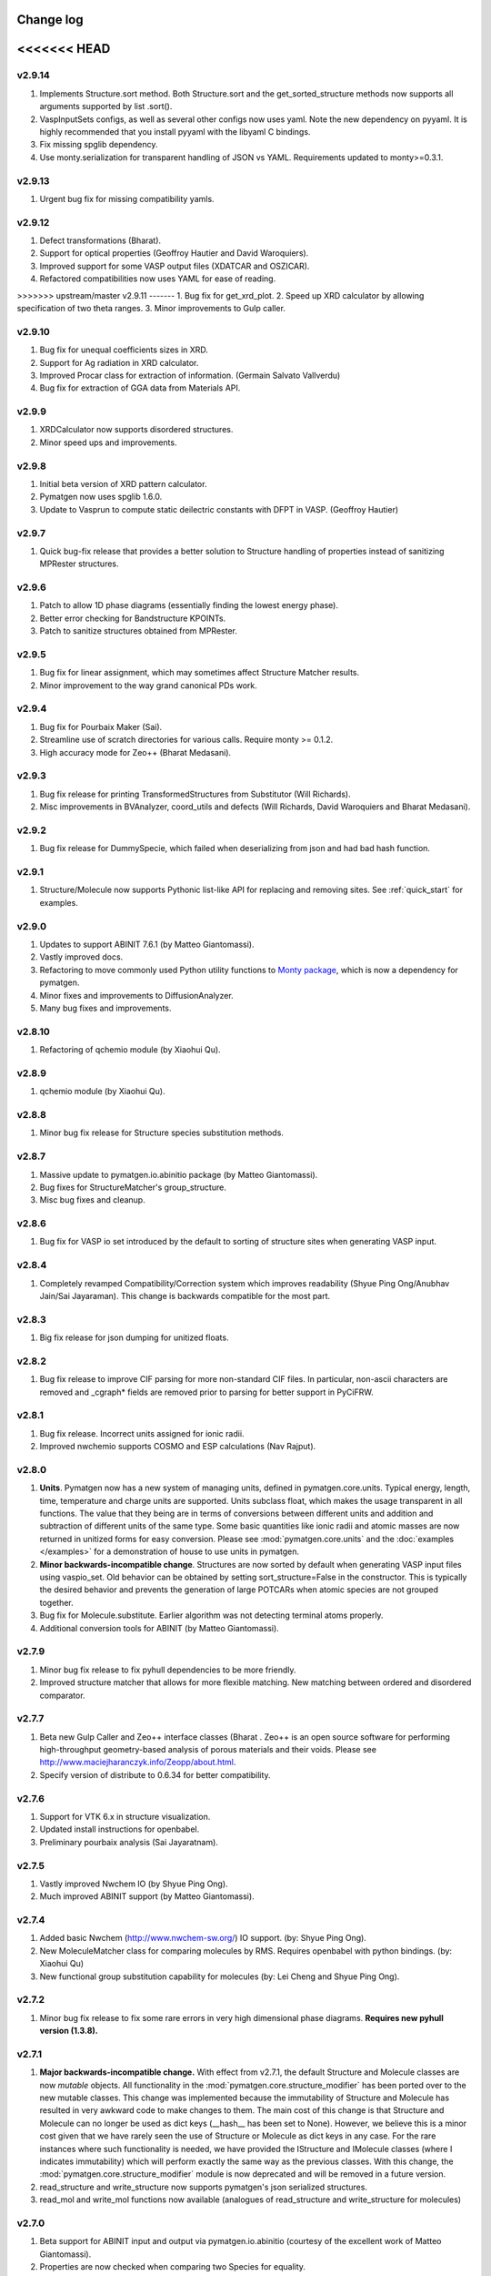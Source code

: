 Change log
==========

<<<<<<< HEAD
=======
v2.9.14
-------
1. Implements Structure.sort method. Both Structure.sort and the
   get_sorted_structure methods now supports all arguments supported by list
   .sort().
2. VaspInputSets configs, as well as several other configs now uses yaml. Note
   the new dependency on pyyaml. It is highly recommended that you install
   pyyaml with the libyaml C bindings.
3. Fix missing spglib dependency.
4. Use monty.serialization for transparent handling of JSON vs YAML.
   Requirements updated to monty>=0.3.1.

v2.9.13
-------
1. Urgent bug fix for missing compatibility yamls.

v2.9.12
-------
1. Defect transformations (Bharat).
2. Support for optical properties (Geoffroy Hautier and David Waroquiers).
3. Improved support for some VASP output files (XDATCAR and OSZICAR).
4. Refactored compatibilities now uses YAML for ease of reading.

>>>>>>> upstream/master
v2.9.11
-------
1. Bug fix for get_xrd_plot.
2. Speed up XRD calculator by allowing specification of two theta ranges.
3. Minor improvements to Gulp caller.

v2.9.10
-------
1. Bug fix for unequal coefficients sizes in XRD.
2. Support for Ag radiation in XRD calculator.
3. Improved Procar class for extraction of information. (Germain Salvato
   Vallverdu)
4. Bug fix for extraction of GGA data from Materials API.

v2.9.9
------
1. XRDCalculator now supports disordered structures.
2. Minor speed ups and improvements.

v2.9.8
------
1. Initial beta version of XRD pattern calculator.
2. Pymatgen now uses spglib 1.6.0.
3. Update to Vasprun to compute static deilectric constants with DFPT in VASP.
   (Geoffroy Hautier)

v2.9.7
------
1. Quick bug-fix release that provides a better solution to Structure handling
   of properties instead of sanitizing MPRester structures.

v2.9.6
------
1. Patch to allow 1D phase diagrams (essentially finding the lowest energy
   phase).
2. Better error checking for Bandstructure KPOINTs.
3. Patch to sanitize structures obtained from MPRester.

v2.9.5
------
1. Bug fix for linear assignment, which may sometimes affect Structure
   Matcher results.
2. Minor improvement to the way grand canonical PDs work.

v2.9.4
------
1. Bug fix for Pourbaix Maker (Sai).
2. Streamline use of scratch directories for various calls. Require monty >=
   0.1.2.
3. High accuracy mode for Zeo++ (Bharat Medasani).

v2.9.3
------
1. Bug fix release for printing TransformedStructures from Substitutor (Will
   Richards).
2. Misc improvements in BVAnalyzer, coord_utils and defects (Will Richards,
   David Waroquiers and Bharat Medasani).

v2.9.2
------
1. Bug fix release for DummySpecie, which failed when deserializing from
   json and had bad hash function.

v2.9.1
------
1. Structure/Molecule now supports Pythonic list-like API for replacing and
   removing sites. See :ref:`quick_start` for examples.

v2.9.0
------
1. Updates to support ABINIT 7.6.1 (by Matteo Giantomassi).
2. Vastly improved docs.
3. Refactoring to move commonly used Python utility functions to `Monty
   package <https://pypi.python.org/pypi/monty>`_, which is now a dependency
   for pymatgen.
4. Minor fixes and improvements to DiffusionAnalyzer.
5. Many bug fixes and improvements.

v2.8.10
-------
1. Refactoring of qchemio module (by Xiaohui Qu).

v2.8.9
------
1. qchemio module (by Xiaohui Qu).

v2.8.8
------
1. Minor bug fix release for Structure species substitution methods.

v2.8.7
------
1. Massive update to pymatgen.io.abinitio package (by Matteo Giantomassi).
2. Bug fixes for StructureMatcher's group_structure.
3. Misc bug fixes and cleanup.

v2.8.6
------
1. Bug fix for VASP io set introduced by the default to sorting of structure
   sites when generating VASP input.

v2.8.4
------
1. Completely revamped Compatibility/Correction system which improves
   readability (Shyue Ping Ong/Anubhav Jain/Sai Jayaraman). This change is
   backwards compatible for the most part.

v2.8.3
------
1. Big fix release for json dumping for unitized floats.

v2.8.2
------
1. Bug fix release to improve CIF parsing for more non-standard CIF files.
   In particular, non-ascii characters are removed and _cgraph* fields are
   removed prior to parsing for better support in PyCiFRW.

v2.8.1
------
1. Bug fix release. Incorrect units assigned for ionic radii.
2. Improved nwchemio supports COSMO and ESP calculations (Nav Rajput).

v2.8.0
------
1. **Units**. Pymatgen now has a new system of managing units,
   defined in pymatgen.core.units. Typical energy, length, time,
   temperature and charge units are supported. Units subclass float,
   which makes the usage transparent in all functions. The value that they
   being are in terms of conversions between different units and addition and
   subtraction of different units of the same type. Some basic quantities
   like ionic radii and atomic masses are now returned in unitized forms for
   easy conversion. Please see :mod:`pymatgen.core.units` and the
   :doc:`examples </examples>` for a demonstration of house to use units in
   pymatgen.
2. **Minor backwards-incompatible change**. Structures are now sorted by
   default when generating VASP input files using vaspio_set. Old behavior can
   be obtained by setting sort_structure=False in the constructor. This is
   typically the desired behavior and prevents the generation of large
   POTCARs when atomic species are not grouped together.
3. Bug fix for Molecule.substitute. Earlier algorithm was not detecting
   terminal atoms properly.
4. Additional conversion tools for ABINIT (by Matteo Giantomassi).

v2.7.9
------
1. Minor bug fix release to fix pyhull dependencies to be more friendly.
2. Improved structure matcher that allows for more flexible matching. New
   matching between ordered and disordered comparator.

v2.7.7
-------
1. Beta new Gulp Caller and Zeo++ interface classes (Bharat . Zeo++ is an open
   source software for performing high-throughput geometry-based analysis of
   porous materials and their voids. Please see
   http://www.maciejharanczyk.info/Zeopp/about.html.
2. Specify version of distribute to 0.6.34 for better compatibility.

v2.7.6
------
1. Support for VTK 6.x in structure visualization.
2. Updated install instructions for openbabel.
3. Preliminary pourbaix analysis (Sai Jayaratnam).

v2.7.5
------
1. Vastly improved Nwchem IO (by Shyue Ping Ong).
2. Much improved ABINIT support (by Matteo Giantomassi).

v2.7.4
------
1. Added basic Nwchem (http://www.nwchem-sw.org/) IO support. (by: Shyue Ping
   Ong).
2. New MoleculeMatcher class for comparing molecules by RMS. Requires
   openbabel with python bindings. (by: Xiaohui Qu)
3. New functional group substitution capability for molecules (by: Lei Cheng
   and Shyue Ping Ong).

v2.7.2
------
1. Minor bug fix release to fix some rare errors in very high dimensional
   phase diagrams. **Requires new pyhull version (1.3.8).**

v2.7.1
------
1. **Major backwards-incompatible change.** With effect from v2.7.1,
   the default Structure and Molecule classes are now *mutable* objects. All
   functionality in the :mod:`pymatgen.core.structure_modifier` has been
   ported over to the new mutable classes. This change was implemented
   because the immutability of Structure and Molecule has resulted in very
   awkward code to make changes to them. The main cost of this change is that
   Structure and Molecule can no longer be used as dict keys (__hash__ has
   been set to None). However, we believe this is a minor cost given that we
   have rarely seen the use of Structure or Molecule as dict keys in any case.
   For the rare instances where such functionality is needed,
   we have provided the IStructure and IMolecule classes (where I indicates
   immutability) which will perform exactly the same way as the previous
   classes. With this change, the :mod:`pymatgen.core.structure_modifier`
   module is now deprecated and will be removed in a future version.
2. read_structure and write_structure now supports pymatgen's json serialized
   structures.
3. read_mol and write_mol functions now available (analogues of
   read_structure and write_structure for molecules)

v2.7.0
------
1. Beta support for ABINIT input and output via pymatgen.io.abinitio
   (courtesy of the excellent work of Matteo Giantomassi).
2. Properties are now checked when comparing two Species for equality.
3. MaterialsProjectVaspInputSet is now renamed to MPVaspInputSet for easier
   typing. The old input sets have been deprecated.
4. New VaspInputSets for MPStatic, MPNonSCF, MITMD which supports uniform
   grid, bandstructure and molecular dynamics calculations. The MD input set
   uses MIT parameters for speed.
5. A beta DiffusionAnalysis class in the apps package.
6. A revised KPOINT grid algorithm that generates more reasonable meshes.
7. A guided install script is now provided for Mac and Linux users.

v2.6.6
------
1. Updates to feffio (credit: Alan Dozier)
2. Added detailed installation instructions for various platforms.
3. Support for charge and spin multiplicity in Molecule. Expanded methods
   available in Molecule.
4. Added supercell matching capabilities to StructureMatcher.
5. More robust creation of PhaseDiagrams to take into account potential qhull
   precision errors.

v2.6.5
------
1. Added a command_line caller to do Bader charge analysis using Henkelmann
   et al.'s algorithm.
2. Bug fix for POSCAR parsing when title line is an empty string.
3. Added __rmul__ operator for Composition.
4. Vastly expanded available aliases.

v2.6.4
------
1. Bug fixes for selective dynamics in Poscar.
2. Improved Procar parsing to support both simple and detailed PROCARs.

v2.6.3
------
1. Added new MaterialsProject REST interfaces for submit/query/delete_snl
   (currently open in beta for collaborators only).
2. Added support for new MaterialsProject REST method get_stability.
3. Added aliases for PhaseDiagram, GrandPotentialPhaseDiagram,
   PDAnalyzer and PDPlotter in pymatgen.phasediagrams.
4. Improvements to StructureMatcher: stol (site - tolerance) redefined as
   a fraction of the average length per atom. Structures matched in fractional
   space are now also matched in cartesian space and a rms displacement
   normalized by length per atom can be returned using the rms_dist method.

v2.6.2
------

1. Site and PeriodicSite now uses a Composition mapping type to represent
   the species and occupancy, instead of a standard dict.
2. Bug fix for reading and re-writing out of Potcars.
3. VaspInputSet now supports MSONable framework.
4. Strain cell option in StructureEditor.
5. Miscellaneous bug fixes and speedups.

v2.6.1
------
1. Use requests.Session in MPRester for connection pooling and code simplicity.
2. Support for "with" context manager in MPRester.
3. Updated periodic table data to correct errors in Ru, Tc and other elements.
4. New methods in Lattice to obtain Wigner-Seitz cell and Brillouin Zone.
5. Miscellaneous bug fixes and speedups.

v2.5.5
------

1. Bug fix release for cifio for rhombohedral structures.
2. Miscellaneous bug fixes and speedups.

v2.5.4
------
1. Vastly improved Gaussian input file parsing that supports more varieties
   of input specifications.
2. StructureNL now supports molecules as well as structures.
3. Updated atomic and vdw radius for Elements.
4. Miscellaneous bug fixes and speedups.

v2.5.3
------
1. Bug fix for StructureNotationalLanguage.
2. Support for LDA US potential. matgenie.py script option to generate POTCARs.
3. Beta version of StructureNotationLanguage, a markup format for Structure
   data with metadata such as authors and references. (Anubhav Jain)
4. Vasprun parsing now parses dielectric constant where available. (Geoffroy
   Hautier)
5. New custom ipython shell script for pymatgen.
6. Miscellaneous bug fixes and speedups.

v2.5.1
------
1. Bug fixes for primitive cell finder.
2. Remove deprecated use_external_qhull option in PhaseDiagram classes.
3. Miscellaneous bug fixes and speedups.

v2.5.0
------
1. Added optimization package with linear assignment class.
2. Improved robustness of StructureMatcher using linear assignment.
3. Improved primitive cell search (faster and more robust).
4. Cleanup of deprecated methods, including
   pymatgen.alchemy.materials.TransformedMaterial.undo/redo_last_transformation,
   pymatgen.core.site.Site.distance_and_image_old, Poscar.struct,
   StructureFitter and tests.
5. Miscellaneous bug fixes and speedups.

v2.4.3
------
1. Bug fix for StructureMatcher.
2. Miscellaneous speedups.

v2.4.0
------
1. New StructureMatcher that effectively replaces StructureFitter. Orders of
   magnitude faster and more robust. StructureFitter is now deprecated.
2. Vastly improved PrimitiveCellTransformation.
3. A lot of core methods have been rewritten to take advantage of vectorization
   in numpy, resulting in orders of magnitude improvement in speed.
4. Miscellaneous bug fixes and speedups.

v2.3.2
------
1. More utilities for working with Periodic Boundary Conditions.
2. Improved MPRester that supports more data and a new method of specifying
   the API key for heavy users via a MAPI_KEY environment variable. Please
   refer to the :doc:`usage pages </usage>` for more information.
3. Vastly improved POTCAR setup script in scripts directly that is now
   installed as part of a default pymatgen installation.
4. Miscellaneous bug fixes and speedups.

v2.3.1
------
1. Significant improvements to the high-level interface to the Materials API.
   New interface provides more options to make it easier to get structures and
   entries, better warnings and error handling. It uses the *requests*
   library for a cleaner API.
2. Bug fix for VolumetricData parsing and methods such as CHGCAR and LOCPOT.
   Previously, the parsing was done incorrectly because VASP actually provides
   data by running through the x-axis first, followed by y, then z.
3. Bug fix for reverse_readline so that it works for gzipped and bzipped
   strucutures (courtesy of Anubhav Jain).
4. Fix "lossy" composition to_dict method.  Now composition.to_dict properly
   returns a correct species string as a key for compositions using species,
   instead of just the element symbols.
5. Miscellaneous bug fixes.

v2.3.0
------
1. Remove usage of scipy and external qhull callers. Now uses pyhull package.
   Please note that this change implies that the pyhull package is now a
   required dependency. If you install pymatgen through the usual
   easy_install or pip install methods, this should be taken care of
   automatically for you. Otherwise, please look for the pyhull package on
   PyPI to download and install it.
2. Miscellaneous bug fixes.

v2.2.6
------
1. Brand new *beta* bond valence analyzer based on a Maximum A Posteriori
   algo using data-mined ICSD data.
2. Speed up and improvements to core classes.
3. Improved structure fitter (credits to Geoffroy Hautier).
4. Brand new entry_tools module (pymatgen.entries.entry_tools).
5. Vastly improved Outcar parser based on reverse parsing that speeds up
   reading of OUTCAR files by orders of magnitude.
6. Miscellaneous bug fixes.

v2.2.4
------

1. Fixed bug in hexagonal cell KPOINTS file generation.
2. New RelaxationAnalyzer to compare structures.
3. New *beta* bond valence analyzer.
4. Miscellaneous bug fixes.

v2.2.3
------

1. New filter framework for filtering structures in pymatgen.alchemy.
2. Updated feff io classes to support FEFF 9.6 and other code improvements.
3. Miscellaneous bug fixes.

v2.2.2
------

1. Bug fix release for REST interface.
2. Improvements to unittests.

v2.2.1
------

1. Improvements to feffio.
2. Master matgenie.py script which replaces many analysis scripts.
3. More memory efficient parsing of VolumetricData.
4. Beta version of structure prediction classes.
5. Changes to MPRester to work with v1 release of the Materials API.
6. Miscellaneous bug fixes and speed improvements.

v2.2.0
------

1. Beta modules (pymatgen.io.feffio) for io for FEFF, courtesy of Alan Dozier.
2. New smartio module that intelligently reads structure input files based on
   file extension.
3. Spglib_adaptor module has been renamed to finder for brevity.
4. Upgraded spglib to version 1.2.2. Improved handling of spglib install on
   Mac OS X and Solaris.
5. Major cleanup of code for PEP8 compliance.
6. Cssr module now supports reading of input files.
7. Miscellaneous bug fixes and speed improvements.

v2.1.2
------

1. Brand new CompoundPD class that allows the plotting of phase diagrams that
   do not have elements as their terminal points.
2. Spglib is now completely integrated as part of the setup.py installation.
3. Major (but completely backwards compatible) refactoring of sites and vaspio.
4. Added a EnumerateStructureTransformation with optional dependency on the enum
   library by Gus Hart. This provides a robust way to enumerate derivative
   structures,
5. Implemented LLL lattice reduction algorithm. Also added option to sanitize
   a Structure on copy.
6. Bug fix for missing Compatibility file in release distribution.
7. Vastly improved StructureFitter which performs cell reduction where necessary
   to speed up fitting.
8. Miscellaneous bug fixes and speed improvements.

v2.0.0
------

1. Brand new module (pymatgen.matproj.rest) for interfacing with the
   MaterialsProject REST interface.
2. Useful aliases for commonly used Objects, similar in style to numpy.
   Supported objects include Element, Composition, Structure, Molecule, Spin
   and Orbital. For example, the following will now work::

      import pymatgen as mg

      # Elemental Si
      fe = mg.Element("Si")

      # Composition of Fe2O3
      comp = mg.Composition("Fe2O3")

      # CsCl structure
      structure = mg.Structure(mg.Lattice.cubic(4.2), ["Cs", "Cl"],
                              [[0, 0, 0], [0.5, 0.5, 0.5]])

3. New PDAnalyzer method to generate chemical potential maps.
4. Enhanced POSCAR class to support parsing of velocities and more formatting
   options.
5. Reorganization of Bandstructure module. Beta support for projected
   bandstructure and eigenvalues in vaspio and electronic_structure.
6. Miscellaneous bug fixes and speed improvements.

v1.9.0
------

1. Completely new json encoder and decoder that support serialization of almost
   all pymatgen objects.
2. Simplification to Borg API utilizing the new json API.
3. Bandstructure classes now support spin-polarized runs.
4. Beta classes for battery (insertion and conversion) analysis.

v1.8.3
------

1. spglib_adaptor now supports disordered structures.
2. Update to support new spglib with angle_tolerance.
3. Changes to Borg API to support both file and directory style paths.
4. Speed up for COMPLETE_ORDERING algo for PartialRemoveSpecieTransformation.


v1.8.1
------

1. Revamped transmuter classes for better readability and long term support.
2. Much improved speed for PartialRemoveSpecieTransformations.
3. Misc bug fixes.

v1.8.0
------

1. Support for additional properties on Specie (Spin) and Site (magmom, charge).
2. Molecule class to support molecules without periodicity.
3. Beta io class for XYZ and GaussianInput.

v1.7.2
------

1. Bug fixes for vaspio_set and compatibility classes.

v1.7.0
------

1. Complete reorganization of modules for electronic structure.
2. Beta of band structure classes.
3. Misc improvements to vaspio classes.
4. Bug fixes.

v1.6.0
------

1. Beta of pymatgen.borg package implemented for high-throughput data assimilation.
2. Added ComputedEntry classes for handling calculated data.
3. New method of specifying VASP pseudopotential location using a VASP_PSP_DIR
   environment variable.
4. Bug fix for pymatgen.symmetry
5. Ewald sum speed up by factor of 2 or more.
